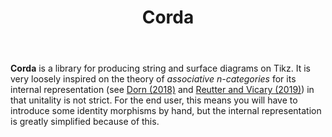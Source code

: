 #+TITLE: Corda

*Corda* is a library for producing string and surface diagrams on Tikz. It is very loosely inspired on the theory of /associative n-categories/ for its internal representation (see [[https://arxiv.org/abs/1812.10586][Dorn (2018)]] and [[https://arxiv.org/abs/1902.03831][Reutter and Vicary (2019)]]) in that unitality is not strict.  For the end user, this means you will have to introduce some identity morphisms by hand, but the internal representation is greatly simplified because of this.
